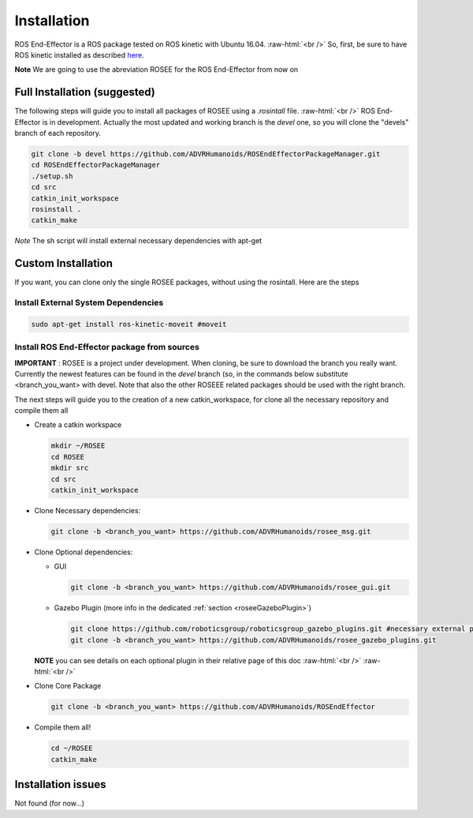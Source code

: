 .. _install:

.. 
  for line break without identation ( | symbol put a identation)
.. role:: raw-html(raw)
    :format: html

Installation
============

ROS End-Effector is a ROS package tested on ROS kinetic with Ubuntu 16.04.
:raw-html:`<br />`
So, first, be sure to have ROS kinetic installed as described `here <http://wiki.ros.org/kinetic/Installation/Ubuntu>`_.

**Note** We are going to use the abreviation ROSEE for the ROS End-Effector from now on

Full Installation (suggested)
###############################

The following steps will guide you to install all packages of ROSEE using a *.rosintall* file.
:raw-html:`<br />`
ROS End-Effector is in development. Actually the most updated and working branch is the *devel* one, so you will
clone the "devels" branch of each repository.

.. code-block:: console

  git clone -b devel https://github.com/ADVRHumanoids/ROSEndEffectorPackageManager.git
  cd ROSEndEffectorPackageManager
  ./setup.sh
  cd src
  catkin_init_workspace
  rosinstall .
  catkin_make
  
*Note* The sh script will install external necessary dependencies with apt-get


Custom Installation
######################

If you want, you can clone only the single ROSEE packages, without using the rosintall. Here are the steps

Install External System Dependencies
***************************************

.. code-block:: console 

  sudo apt-get install ros-kinetic-moveit #moveit

Install ROS End-Effector package from sources
**************************************************

**IMPORTANT** : ROSEE is a project under development. When cloning, be sure to download the branch you really want. Currently the newest features can be found in the *devel* branch (so, in the commands below substitute <branch_you_want> with devel. Note that also the other ROSEEE related packages should be used with the right branch.

The next steps will guide you to the creation of a new catkin_workspace, for clone all the necessary repository and compile them all

- Create a catkin workspace

  .. code-block:: console
  
    mkdir ~/ROSEE
    cd ROSEE
    mkdir src
    cd src
    catkin_init_workspace


- Clone Necessary dependencies:

  .. code-block:: console
   
    git clone -b <branch_you_want> https://github.com/ADVRHumanoids/rosee_msg.git
         
- Clone Optional dependencies:

  - GUI
  
    .. code-block:: console 
    
      git clone -b <branch_you_want> https://github.com/ADVRHumanoids/rosee_gui.git
  
  - Gazebo Plugin (more info in the dedicated :ref:`section <roseeGazeboPlugin>`)
  
    .. code-block:: console
    
      git clone https://github.com/roboticsgroup/roboticsgroup_gazebo_plugins.git #necessary external plugin
      git clone -b <branch_you_want> https://github.com/ADVRHumanoids/rosee_gazebo_plugins.git
          
  **NOTE** you can see details on each optional plugin in their relative page of this doc
  :raw-html:`<br />` 
  :raw-html:`<br />` 
  
- Clone Core Package

  .. code-block:: console
   
    git clone -b <branch_you_want> https://github.com/ADVRHumanoids/ROSEndEffector
  
- Compile them all!

  .. code-block:: console
  
    cd ~/ROSEE
    catkin_make    


Installation issues
#####################  

Not found (for now...)

    
 

